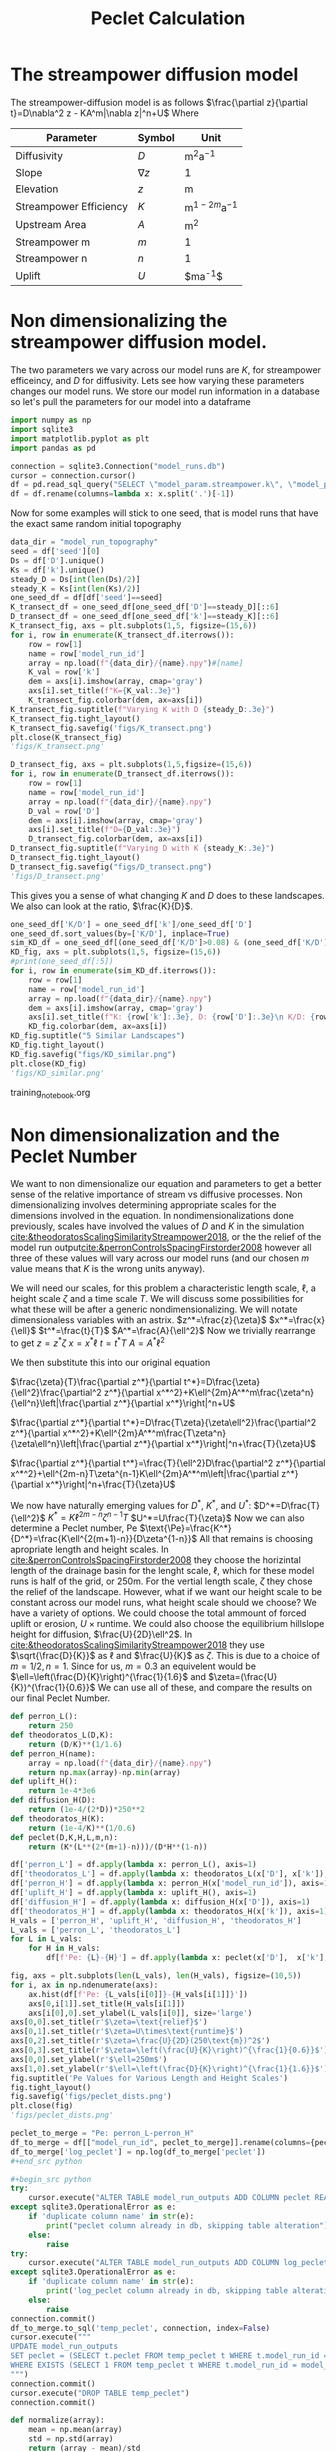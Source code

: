#+title: Peclet Calculation
#+PROPERTY: header-args:python :python /home/jo/micromamba/envs/torchland/bin/python :session peclet
#+latex_header: \usepackage{mathrsfs}

* The streampower diffusion model
The streampower-diffusion model is as follows
$\frac{\partial z}{\partial t}=D\nabla^2 z - KA^m|\nabla z|^n+U$
Where
| Parameter   | Symbol       | Unit          |
|-------------+--------------+---------------|
| Diffusivity | $D$        | $\text{m}^2\text{a}^{-1}$ |
| Slope       | $\nabla z$ | 1             |
| Elevation   |  $z$       | $\text{m}$  |
| Streampower Efficiency | $K$ | $\text{m}^{1-2m}\text{a}^{-1}$ |
| Upstream Area | $A$ | $\text{m}^2$ |
| Streampower m | $m$ | 1 |
| Streampower n | $n$ | 1 |
| Uplift | $U$ | $\text{m}\text{a}^{-1}$|


* Non dimensionalizing the streampower diffusion model.
The two parameters we vary across our model runs are $K$, for streampower efficeincy, and $D$ for diffusivity.  Lets see how varying these parameters changes our model runs.  We store our model run information in a database so let's pull the parameters for our model into a dataframe

#+begin_src python :results table :return df.head()
import numpy as np
import sqlite3
import matplotlib.pyplot as plt
import pandas as pd

connection = sqlite3.Connection("model_runs.db")
cursor = connection.cursor()
df = pd.read_sql_query("SELECT \"model_param.streampower.k\", \"model_param.streampower.m\",\"model_param.streampower.n\",\"model_param.diffuser.D\", \"model_param.seed\", \"model_param.baselevel.uplift_rate\", model_run_id FROM model_run_params", connection)
df = df.rename(columns=lambda x: x.split('.')[-1])
#+end_src

#+RESULTS:
|   |       k |   m |   n |                    D | seed | uplift_rate | model_run_id                         |
|---+---------+-----+-----+----------------------+------+-------------+--------------------------------------|
| 0 | 0.00015 | 0.3 | 0.7 |                0.005 | 10.0 |       0.001 | 4e8a6aa8-3d27-4fb5-a964-30ee0eda4125 |
| 1 | 0.00015 | 0.3 | 0.7 | 0.005517241379310345 | 10.0 |       0.001 | 9c2a7812-b080-43ee-bf05-8dc492d11efa |
| 2 | 0.00015 | 0.3 | 0.7 |  0.00603448275862069 | 10.0 |       0.001 | bc1eb7d8-9459-4306-aa00-e239311fab0a |
| 3 | 0.00015 | 0.3 | 0.7 | 0.006551724137931035 | 10.0 |       0.001 | 9e15892b-3e80-4c40-b478-ec0dcf8f4a9a |
| 4 | 0.00015 | 0.3 | 0.7 |  0.00706896551724138 | 10.0 |       0.001 | 59b5c29e-956b-43ae-9be5-13488999bc8a |


Now for some examples will stick to one seed, that is model runs that have the exact same random initial topography
#+begin_src python :results file :exports both
data_dir = "model_run_topography"
seed = df['seed'][0]
Ds = df['D'].unique()
Ks = df['k'].unique()
steady_D = Ds[int(len(Ds)/2)]
steady_K = Ks[int(len(Ks)/2)]
one_seed_df = df[df['seed']==seed]
K_transect_df = one_seed_df[one_seed_df['D']==steady_D][::6]
D_transect_df = one_seed_df[one_seed_df['k']==steady_K][::6]
K_transect_fig, axs = plt.subplots(1,5, figsize=(15,6))
for i, row in enumerate(K_transect_df.iterrows()):
    row = row[1]
    name = row['model_run_id']
    array = np.load(f"{data_dir}/{name}.npy")#[name]
    K_val = row['k']
    dem = axs[i].imshow(array, cmap='gray')
    axs[i].set_title(f"K={K_val:.3e}")
    K_transect_fig.colorbar(dem, ax=axs[i])
K_transect_fig.suptitle(f"Varying K with D {steady_D:.3e}")
K_transect_fig.tight_layout()
K_transect_fig.savefig('figs/K_transect.png')
plt.close(K_transect_fig)
'figs/K_transect.png'
#+end_src

#+RESULTS:
[[file:figs/K_transect.png]]


#+begin_src python :results file :exports both
D_transect_fig, axs = plt.subplots(1,5,figsize=(15,6))
for i, row in enumerate(D_transect_df.iterrows()):
    row = row[1]
    name = row['model_run_id']
    array = np.load(f"{data_dir}/{name}.npy")
    D_val = row['D']
    dem = axs[i].imshow(array, cmap='gray')
    axs[i].set_title(f"D={D_val:.3e}")
    D_transect_fig.colorbar(dem, ax=axs[i])
D_transect_fig.suptitle(f"Varying D with K {steady_K:.3e}")
D_transect_fig.tight_layout()
D_transect_fig.savefig("figs/D_transect.png")
'figs/D_transect.png'
#+end_src

#+RESULTS:
[[file:figs/D_transect.png]]

This gives you a sense of what changing $K$ and $D$ does to these landscapes.  We also can look at the ratio, $\frac{K}{D}$.
#+begin_src python :results file :export both
one_seed_df['K/D'] = one_seed_df['k']/one_seed_df['D']
one_seed_df.sort_values(by=['K/D'], inplace=True)
sim_KD_df = one_seed_df[(one_seed_df['K/D']>0.08) & (one_seed_df['K/D']<0.081)]
KD_fig, axs = plt.subplots(1,5, figsize=(15,6))
#print(one_seed_df[:5])
for i, row in enumerate(sim_KD_df.iterrows()):
    row = row[1]
    name = row['model_run_id']
    array = np.load(f"{data_dir}/{name}.npy")
    dem = axs[i].imshow(array, cmap='gray')
    axs[i].set_title(f"K: {row['k']:.3e}, D: {row['D']:.3e}\n K/D: {row['K/D']:.3e}")
    KD_fig.colorbar(dem, ax=axs[i])
KD_fig.suptitle("5 Similar Landscapes")
KD_fig.tight_layout()
KD_fig.savefig("figs/KD_similar.png")
plt.close(KD_fig)
'figs/KD_similar.png'
#+end_src

#+RESULTS:
[[file:figs/KD_similar.png]]

training_notebook.org
#+RESULTS:
[[file:figs/KD_similar.png]]

* Non dimensionalization and the Peclet Number
We want to non dimensionalize our equation and parameters to get a better sense of the relative importance of stream vs diffusive processes.  Non dimensionalizing involves determining appropriate scales for the dimensions involved in the equation.  In nondimensionalizations done previously, scales have involved the values of $D$ and $K$ in the simulation [[cite:&theodoratosScalingSimilarityStreampower2018]], or the the relief of the model run output[[cite:&perronControlsSpacingFirstorder2008]] however all three of these values will vary across our model runs (and our chosen $m$ value means that $K$ is the wrong units anyway).

We will need our scales, for this problem a characteristic length scale, $\ell$, a height scale $\zeta$ and a time scale $T$.  We will discuss some possibilities for what these will be after a generic nondimensionalizing.  We will notate dimensionaless variables with an astrix.
$z^*=\frac{z}{\zeta}$
$x^*=\frac{x}{\ell}$
$t^*=\frac{t}{T}$
$A^*=\frac{A}{\ell^2}$
Now we trivially rearrange to get
$z=z^*\zeta$
$x=x^*\ell$
$t=t^*T$
$A=A^*\ell^2$

We then substitute this into our original equation

$\frac{\zeta}{T}\frac{\partial z^*}{\partial t^*}=D\frac{\zeta}{\ell^2}\frac{\partial^2 z^*}{\partial x^*^2}+K\ell^{2m}A^*^m\frac{\zeta^n}{\ell^n}\left|\frac{\partial z^*}{\partial x^*}\right|^n+U$

$\frac{\partial z^*}{\partial t^*}=D\frac{T\zeta}{\zeta\ell^2}\frac{\partial^2 z^*}{\partial x^*^2}+K\ell^{2m}A^*^m\frac{T\zeta^n}{\zeta\ell^n}\left|\frac{\partial z^*}{\partial x^*}\right|^n+\frac{T}{\zeta}U$

$\frac{\partial z^*}{\partial t^*}=\frac{T}{\ell^2}D\frac{\partial^2 z^*}{\partial x^*^2}+\ell^{2m-n}T\zeta^{n-1}K\ell^{2m}A^*^m\left|\frac{\partial z^*}{\partial x^*}\right|^n+\frac{T}{\zeta}U$

We now have naturally emerging values for $D^*$, $K^*$, and $U^*$:
$D^*=D\frac{T}{\ell^2}$
$K^*=K\ell^{2m-n}\zeta^{n-1}T$
$U^*=U\frac{T}{\zeta}$
Now we can also determine a Peclet number, $\text{Pe}$
$\text{\Pe}=\frac{K^*}{D^*}=\frac{K\ell^{2(m+1)-n}}{D\zeta^{1-n}}$
All that remains is choosing apropriate length and height scales.  In [[cite:&perronControlsSpacingFirstorder2008]] they choose the horizintal length of the drainage basin for the lenght scale, $\ell$, which for these model runs is half of the grid, or 250m.  For the vertial length scale, $\zeta$ they chose the relief of the landscape.  However, what if we want our height scale to be constant across our model runs, what height scale should we choose?  We have a variety of options.  We could choose the total ammount of forced uplift or erosion, $U\times\text{runtime}$.  We could also choose the equilibrium hillslope height for diffusion, $\frac{U}{2D}\ell^2$. In [[cite:&theodoratosScalingSimilarityStreampower2018]] they use \(\sqrt{\frac{D}{K}}\) as $\ell$ and $\frac{U}{K}$ as $\zeta$.  This is due to a choice of $m=1/2, n=1$.  Since for us, $m=0.3$ an equivelent would be $\ell=\left(\frac{D}{K}\right)^{\frac{1}{1.6}$ and $\zeta=(\frac{U}{K})^{\frac{1}{0.6}}$
We can use all of these, and compare the results on our final Peclet Number.

#+begin_src python :results output
def perron_L():
    return 250
def theodoratos_L(D,K):
    return (D/K)**(1/1.6)
def perron_H(name):
    array = np.load(f"{data_dir}/{name}.npy")
    return np.max(array)-np.min(array)
def uplift_H():
    return 1e-4*3e6
def diffusion_H(D):
    return (1e-4/(2*D))*250**2
def theodoratos_H(K):
    return (1e-4/K)**(1/0.6)
def peclet(D,K,H,L,m,n):
    return (K*(L**(2*(m+1)-n)))/(D*H**(1-n))
#+END_SRC

#+RESULTS:

#+begin_src python :results output table :return df.head()
df['perron_L'] = df.apply(lambda x: perron_L(), axis=1)
df['theodoratos_L'] = df.apply(lambda x: theodoratos_L(x['D'], x['k']), axis=1)
df['perron_H'] = df.apply(lambda x: perron_H(x['model_run_id']), axis=1)
df['uplift_H'] = df.apply(lambda x: uplift_H(), axis=1)
df['diffusion_H'] = df.apply(lambda x: diffusion_H(x['D']), axis=1)
df['theodoratos_H'] = df.apply(lambda x: theodoratos_H(x['k']), axis=1)
H_vals = ['perron_H', 'uplift_H', 'diffusion_H', 'theodoratos_H']
L_vals = ['perron_L', 'theodoratos_L']
for L in L_vals:
    for H in H_vals:
        df[f'Pe: {L}-{H}'] = df.apply(lambda x: peclet(x['D'],  x['k'], x[H], x[L], 0.3, 0.6), axis=1)

#+END_SRC

#+RESULTS:

#+begin_src python :results file :exports both
fig, axs = plt.subplots(len(L_vals), len(H_vals), figsize=(10,5))
for i, ax in np.ndenumerate(axs):
    ax.hist(df[f'Pe: {L_vals[i[0]]}-{H_vals[i[1]]}'])
    axs[0,i[1]].set_title(H_vals[i[1]])
    axs[i[0],0].set_ylabel(L_vals[i[0]], size='large')
axs[0,0].set_title(r'$\zeta=\text{relief}$')
axs[0,1].set_title(r'$\zeta=U\times\text{runtime}$')
axs[0,2].set_title(r'$\zeta=\frac{U}{2D}(250\text{m})^2$')
axs[0,3].set_title(r'$\zeta=\left(\frac{U}{K}\right)^{\frac{1}{0.6}}$')
axs[0,0].set_ylabel(r'$\ell=250m$')
axs[1,0].set_ylabel(r'$\ell=\left(\frac{D}{K}\right)^{\frac{1}{1.6}}$')
fig.suptitle('Pe Values for Various Length and Height Scales')
fig.tight_layout()
fig.savefig('figs/peclet_dists.png')
plt.close(fig)
'figs/peclet_dists.png'
#+END_SRC

#+RESULTS:
[[file:figs/peclet_dists.png]]

#+begin_src python
peclet_to_merge = "Pe: perron_L-perron_H"
df_to_merge = df[["model_run_id", peclet_to_merge]].rename(columns={peclet_to_merge: 'peclet'})
df_to_merge['log_peclet'] = np.log(df_to_merge['peclet'])
,#+end_src python

,#+begin_src python
try:
    cursor.execute("ALTER TABLE model_run_outputs ADD COLUMN peclet REAL")
except sqlite3.OperationalError as e:
    if 'duplicate column name' in str(e):
        print("peclet column already in db, skipping table alteration")
    else:
        raise
try:
    cursor.execute("ALTER TABLE model_run_outputs ADD COLUMN log_peclet REAL")
except sqlite3.OperationalError as e:
    if 'duplicate column name' in str(e):
        print('log_peclet column already in db, skipping table alteration')
    else:
        raise
connection.commit()
df_to_merge.to_sql('temp_peclet', connection, index=False)
cursor.execute("""
UPDATE model_run_outputs
SET peclet = (SELECT t.peclet FROM temp_peclet t WHERE t.model_run_id = model_run_outputs.model_run_id)
WHERE EXISTS (SELECT 1 FROM temp_peclet t WHERE t.model_run_id = model_run_outputs.model_run_id)
""")
connection.commit()
cursor.execute("DROP TABLE temp_peclet")
connection.commit()
#+end_src

#+RESULTS:

#+begin_src python :results file :exports both
def normalize(array):
    mean = np.mean(array)
    std = np.std(array)
    return (array - mean)/std


cursor.execute("SELECT peclet FROM model_run_outputs")
peclets = np.array([p[0] for p in cursor.fetchall()])
cursor.execute("SELECT \"model_param.streampower.k\"/ \"model_param.diffuser.D\" FROM model_run_params")
KDs = np.array([kd[0] for kd in cursor.fetchall()])
one_over_peclets = 1/peclets
log_peclets = np.log(peclets)
norm_peclets = normalize(peclets)
norm_KDs = normalize(peclets)
norm_oo_peclets = normalize(one_over_peclets)
norm_log_peclets = normalize(log_peclets)
peclet_dist_fig, axs = plt.subplots(2,4, figsize=(15,5))
axs[0,0].hist(peclets)
axs[0,1].hist(1/peclets)
axs[0,2].hist(np.log(peclets))
axs[0,3].hist(KDs, color='red')
axs[0,0].set_title('Distribution of Pe')
axs[0,1].set_title(r'Distribution of $\frac{1}{\text{Pe}}$')
axs[0,2].set_title('Distribution of log(Pe)')
axs[0,3].set_title(r'Distribution of $\frac{K}{D}$')
axs[1,0].hist(norm_peclets)
axs[1,1].hist(norm_oo_peclets)
axs[1,2].hist(norm_log_peclets)
axs[1,3].hist(norm_KDs, color='red')
axs[1,0].set_title('Distribution of normalized Pe')
axs[1,1].set_title(r'Distribution of normalized $\frac{1}{\text{Pe}}$')
axs[1,2].set_title('Distribution of normalized log Pe')
axs[1,3].set_title(r'Distribution of normalized $\frac{K}{D}$')
peclet_dist_fig.tight_layout()
peclet_dist_fig.savefig('figs/peclet_distributions.png')
plt.close(peclet_dist_fig)
'figs/peclet_distributions.png'
#+end_src

#+RESULTS:
[[file:figs/peclet_distributions.png]]

#+begin_src python

#+end_src python bb
